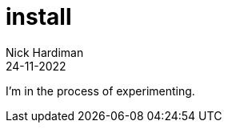 = install
Nick Hardiman 
:source-highlighter: highlight.js
:revdate: 24-11-2022

I'm in the process of experimenting.
